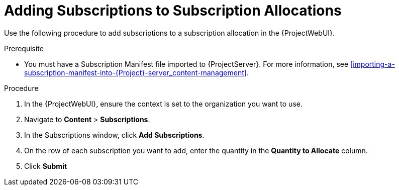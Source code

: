 [[Adding_Subscriotions_to_Subscription_Allocations]]
= Adding Subscriptions to Subscription Allocations

Use the following procedure to add subscriptions to a subscription allocation in the {ProjectWebUI}.

.Prerequisite
* You must have a Subscription Manifest file imported to {ProjectServer}.
For more information, see xref:importing-a-subscription-manifest-into-{Project}-server_content-management[].

.Procedure
. In the {ProjectWebUI}, ensure the context is set to the organization you want to use.
. Navigate to *Content* > *Subscriptions*.
. In the Subscriptions window, click *Add Subscriptions*.
. On the row of each subscription you want to add, enter the quantity in the *Quantity to Allocate* column.
. Click *Submit*
